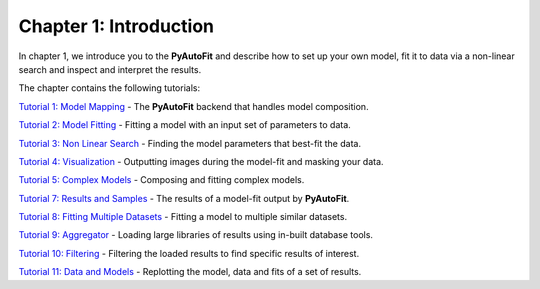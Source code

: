 .. _chapter_1_introduction:

Chapter 1: Introduction
=======================

In chapter 1, we introduce you to the **PyAutoFit** and describe how to set up your own model, fit it to data via
a non-linear search and inspect and interpret the results.

The chapter contains the following tutorials:

`Tutorial 1: Model Mapping <https://notebooks.gesis.org/binder/v2/gh/Jammy2211/autofit_workspace/eeef937d5e2fa5e427b77c735a716c0d09f99f62?filepath=howtofit%2Fchapter_1_introduction%2Ftutorial_1_model_mapping.ipynb>`_
- The **PyAutoFit** backend that handles model composition.

`Tutorial 2: Model Fitting <https://notebooks.gesis.org/binder/v2/gh/Jammy2211/autofit_workspace/eeef937d5e2fa5e427b77c735a716c0d09f99f62?filepath=howtofit%2Fchapter_1_introduction%2Ftutorial_2_model_fitting.ipynb>`_
- Fitting a model with an input set of parameters to data.

`Tutorial 3: Non Linear Search <https://notebooks.gesis.org/binder/v2/gh/Jammy2211/autofit_workspace/eeef937d5e2fa5e427b77c735a716c0d09f99f62?filepath=howtofit%2Fchapter_1_introduction%2Ftutorial_3_non_linear_search.ipynb>`_
- Finding the model parameters that best-fit the data.

`Tutorial 4: Visualization <https://notebooks.gesis.org/binder/v2/gh/Jammy2211/autofit_workspace/eeef937d5e2fa5e427b77c735a716c0d09f99f62?filepath=howtofit%2Fchapter_1_introduction%2Ftutorial_4_visualization.ipynb>`_
- Outputting images during the model-fit and masking your data.

`Tutorial 5: Complex Models  <https://notebooks.gesis.org/binder/v2/gh/Jammy2211/autofit_workspace/eeef937d5e2fa5e427b77c735a716c0d09f99f62?filepath=howtofit%2Fchapter_1_introduction%2Ftutorial_5_complex_models.ipynb>`_
- Composing and fitting complex models.

`Tutorial 7: Results and Samples <https://notebooks.gesis.org/binder/v2/gh/Jammy2211/autofit_workspace/eeef937d5e2fa5e427b77c735a716c0d09f99f62?filepath=howtofit%2Fchapter_1_introduction%2Ftutorial_6_data_extensions.ipynb>`_
- The results of a model-fit output by **PyAutoFit**.

`Tutorial 8: Fitting Multiple Datasets <https://notebooks.gesis.org/binder/v2/gh/Jammy2211/autofit_workspace/eeef937d5e2fa5e427b77c735a716c0d09f99f62?filepath=howtofit%2Fchapter_1_introduction%2Ftutorial_7_results_and_samples.ipynb>`_
- Fitting a model to multiple similar datasets.

`Tutorial 9: Aggregator <https://notebooks.gesis.org/binder/v2/gh/Jammy2211/autofit_workspace/eeef937d5e2fa5e427b77c735a716c0d09f99f62?filepath=howtofit%2Fchapter_1_introduction%2Ftutorial_9_aggregator.ipynb>`_
- Loading large libraries of results using in-built database tools.

`Tutorial 10: Filtering <https://notebooks.gesis.org/binder/v2/gh/Jammy2211/autofit_workspace/eeef937d5e2fa5e427b77c735a716c0d09f99f62?filepath=howtofit%2Fchapter_1_introduction%2Ftutorial_10_filtering.ipynb>`_
- Filtering the loaded results to find specific results of interest.

`Tutorial 11: Data and Models <https://notebooks.gesis.org/binder/v2/gh/Jammy2211/autofit_workspace/eeef937d5e2fa5e427b77c735a716c0d09f99f62?filepath=howtofit%2Fchapter_1_introduction%2Ftutorial_11_data_and_models.ipynb>`_
- Replotting the model, data and fits of a set of results.
